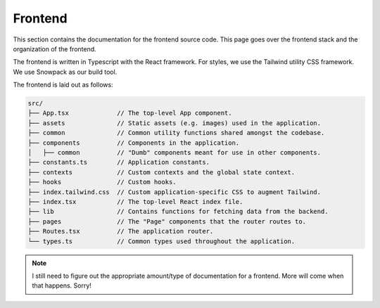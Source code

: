.. _frontend:

Frontend
========

This section contains the documentation for the frontend source code. This page
goes over the frontend stack and the organization of the frontend.

The frontend is written in Typescript with the React framework. For styles, we
use the Tailwind utility CSS framework. We use Snowpack as our build tool.

The frontend is laid out as follows:

.. code-block::

   src/
   ├── App.tsx             // The top-level App component.
   ├── assets              // Static assets (e.g. images) used in the application.
   ├── common              // Common utility functions shared amongst the codebase.
   ├── components          // Components in the application.
   │   ├── common          // "Dumb" components meant for use in other components.
   ├── constants.ts        // Application constants.
   ├── contexts            // Custom contexts and the global state context.
   ├── hooks               // Custom hooks.
   ├── index.tailwind.css  // Custom application-specific CSS to augment Tailwind.
   ├── index.tsx           // The top-level React index file.
   ├── lib                 // Contains functions for fetching data from the backend.
   ├── pages               // The "Page" components that the router routes to.
   ├── Routes.tsx          // The application router.
   └── types.ts            // Common types used throughout the application.


.. note::

   I still need to figure out the appropriate amount/type of documentation for
   a frontend. More will come when that happens. Sorry!
